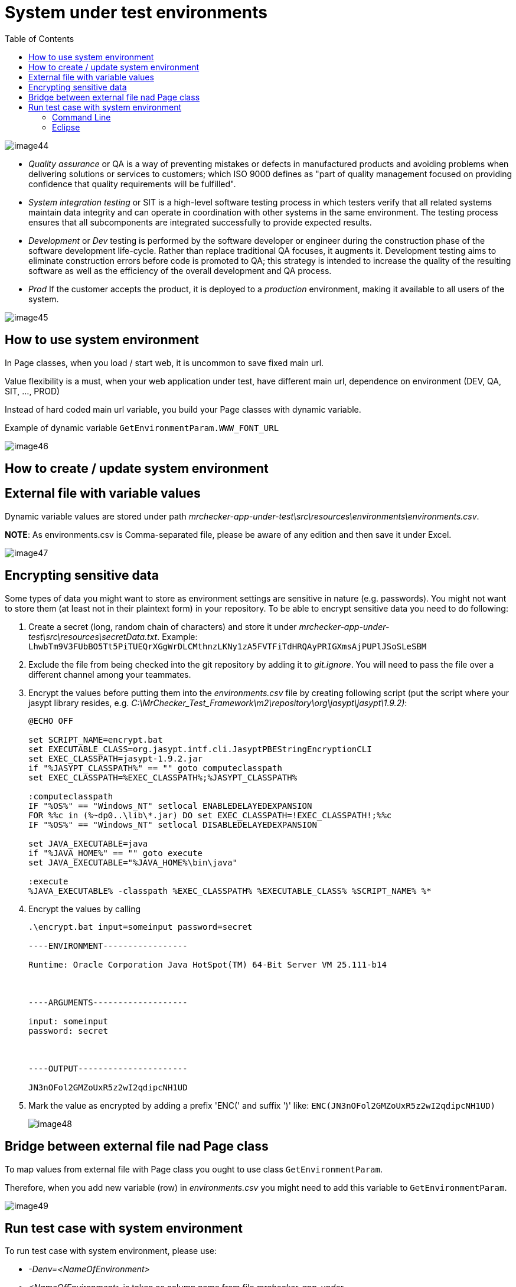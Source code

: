 :toc: macro

= System under test environments

ifdef::env-github[]
:tip-caption: :bulb:
:note-caption: :information_source:
:important-caption: :heavy_exclamation_mark:
:caution-caption: :fire:
:warning-caption: :warning:
endif::[]

toc::[]
:idprefix:
:idseparator: -
:reproducible:
:source-highlighter: rouge
:listing-caption: Listing

image::images/image44.png[]

* _Quality assurance_ or QA is a way of preventing mistakes or defects in manufactured products and avoiding problems when delivering solutions or services to customers; which ISO 9000 defines as "part of quality management focused on providing confidence that quality requirements will be fulfilled".
* _System integration testing_ or SIT is a high-level software testing process in which testers verify that all related systems maintain data integrity and can operate in coordination with other systems in the same environment. The testing process ensures that all subcomponents are integrated successfully to provide expected results.
* _Development_ or _Dev_ testing is performed by the software developer or engineer during the construction phase of the software development life-cycle. Rather than replace traditional QA focuses, it augments it. Development testing aims to eliminate construction errors before code is promoted to QA; this strategy is intended to increase the quality of the resulting software as well as the efficiency of the overall development and QA process.
* _Prod_ If the customer accepts the product, it is deployed to a _production_ environment, making it available to all users of the system.

image::images/image45.png[]

== How to use system environment

In Page classes, when you load / start web, it is uncommon to save fixed main url.

Value flexibility is a must, when your web application under test, have different main url, dependence on environment (DEV, QA, SIT, ..., PROD)

Instead of hard coded main url variable, you build your Page classes with dynamic variable.

Example of dynamic variable `GetEnvironmentParam.WWW_FONT_URL`

image::images/image46.png[]

== How to create / update system environment

== External file with variable values

Dynamic variable values are stored under path _mrchecker-app-under-test\src\resources\environments\environments.csv_.

*NOTE*: As environments.csv is Comma-separated file, please be aware of any edition and then save it under Excel.

image::images/image47.png[]

== Encrypting sensitive data

Some types of data you might want to store as environment settings are sensitive in nature (e.g. passwords). You might not want to store them (at least not in their plaintext form) in your repository. To be able to encrypt sensitive data you need to do following:

1. Create a secret (long, random chain of characters) and store it under _mrchecker-app-under-test\src\resources\secretData.txt_. Example: `LhwbTm9V3FUbBO5Tt5PiTUEQrXGgWrDLCMthnzLKNy1zA5FVTFiTdHRQAyPRIGXmsAjPUPlJSoSLeSBM`
2. Exclude the file from being checked into the git repository by adding it to _git.ignore_. You will need to pass the file over a different channel among your teammates.
3. Encrypt the values before putting them into the _environments.csv_ file by creating following script (put the script where your jasypt library resides, e.g. _C:\MrChecker_Test_Framework\m2\repository\org\jasypt\jasypt\1.9.2)_:
+
----
@ECHO OFF

set SCRIPT_NAME=encrypt.bat
set EXECUTABLE_CLASS=org.jasypt.intf.cli.JasyptPBEStringEncryptionCLI
set EXEC_CLASSPATH=jasypt-1.9.2.jar
if "%JASYPT_CLASSPATH%" == "" goto computeclasspath
set EXEC_CLASSPATH=%EXEC_CLASSPATH%;%JASYPT_CLASSPATH%

:computeclasspath
IF "%OS%" == "Windows_NT" setlocal ENABLEDELAYEDEXPANSION
FOR %%c in (%~dp0..\lib\*.jar) DO set EXEC_CLASSPATH=!EXEC_CLASSPATH!;%%c
IF "%OS%" == "Windows_NT" setlocal DISABLEDELAYEDEXPANSION

set JAVA_EXECUTABLE=java
if "%JAVA_HOME%" == "" goto execute
set JAVA_EXECUTABLE="%JAVA_HOME%\bin\java"

:execute
%JAVA_EXECUTABLE% -classpath %EXEC_CLASSPATH% %EXECUTABLE_CLASS% %SCRIPT_NAME% %*
----
+
4. Encrypt the values by calling
+
----
.\encrypt.bat input=someinput password=secret

----ENVIRONMENT-----------------

Runtime: Oracle Corporation Java HotSpot(TM) 64-Bit Server VM 25.111-b14



----ARGUMENTS-------------------

input: someinput
password: secret



----OUTPUT----------------------

JN3nOFol2GMZoUxR5z2wI2qdipcNH1UD
----
+
5. Mark the value as encrypted by adding a prefix 'ENC(' and suffix ')' like: `ENC(JN3nOFol2GMZoUxR5z2wI2qdipcNH1UD)`
+
image::images/image48.png[]

== Bridge between external file nad Page class

To map values from external file with Page class you ought to use class `GetEnvironmentParam`.

Therefore, when you add new variable (row) in _environments.csv_ you might need to add this variable to `GetEnvironmentParam`.

image::images/image49.png[]

== Run test case with system environment

To run test case with system environment, please use:

* _-Denv=<NameOfEnvironment>_
* _<NameOfEnvironment>_ is taken as column name from file _mrchecker-app-under-test\src\test\resources\environments\environments.csv_

=== Command Line

    mvn test site -Dtest=RegistryPageTest -Denv=DEV

=== Eclipse

image::images/image50.png[]

image::images/image51.png[]

